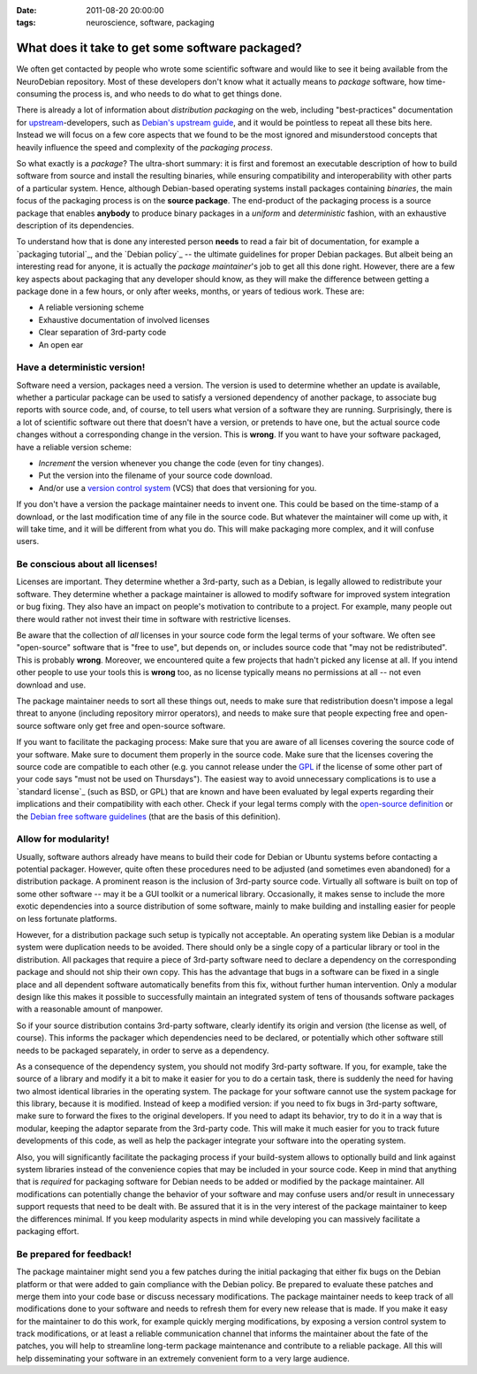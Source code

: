 :date: 2011-08-20 20:00:00
:tags: neuroscience, software, packaging

.. _chap_neurosoftware_packaging:

What does it take to get some software packaged?
================================================

We often get contacted by people who wrote some scientific software and
would like to see it being available from the NeuroDebian repository.
Most of these developers don't know what it actually means to *package*
software, how time-consuming the process is, and who needs to do what to
get things done.

There is already a lot of information about *distribution packaging* on the
web, including "best-practices" documentation for upstream_-developers,
such as `Debian's upstream guide`_, and it would be pointless to repeat all
these bits here. Instead we will focus on a few core aspects that we found
to be the most ignored and misunderstood concepts that heavily influence
the speed and complexity of the *packaging process*.

.. _upstream: http://en.wikipedia.org/wiki/Upstream_(software_development)
.. _Debian's upstream guide: http://wiki.debian.org/UpstreamGuide

So what exactly is a *package*? The ultra-short summary: it is first and
foremost an executable description of how to build software from source and
install the resulting binaries, while ensuring compatibility and
interoperability with other parts of a particular system.  Hence, although
Debian-based operating systems install packages containing *binaries*, the
main focus of the packaging process is on the **source package**.  The
end-product of the packaging process is a source package that enables
**anybody** to produce binary packages in a *uniform* and *deterministic*
fashion, with an exhaustive description of its dependencies.

To understand how that is done any interested person **needs** to read a
fair bit of documentation, for example a `packaging tutorial`_, and the
`Debian policy`_ -- the ultimate guidelines for proper Debian packages.
But albeit being an interesting read for anyone, it is actually the
*package maintainer*'s job to get all this done right. However, there are a
few key aspects about packaging that any developer should know, as they
will make the difference between getting a package done in a few hours, or
only after weeks, months, or years of tedious work. These are:

* A reliable versioning scheme
* Exhaustive documentation of involved licenses
* Clear separation of 3rd-party code
* An open ear


Have a deterministic version!
-----------------------------

Software need a version, packages need a version. The version is used to
determine whether an update is available, whether a particular package can
be used to satisfy a versioned dependency of another package, to associate
bug reports with source code, and, of course, to tell users what version
of a software they are running.  Surprisingly, there is a lot of scientific
software out there that doesn't have a version, or pretends to have one,
but the actual source code changes without a corresponding change in the
version. This is **wrong**. If you want to have your software packaged, have
a reliable version scheme:

* *Increment* the version whenever you change the code (even for tiny
  changes).
* Put the version into the filename of your source code download.
* And/or use a `version control system`_ (VCS) that does that versioning for
  you.

.. _version control system: http://en.wikipedia.org/wiki/Comparison_of_revision_control_software

If you don't have a version the package maintainer needs to invent one.
This could be based on the time-stamp of a download, or the last
modification time of any file in the source code. But whatever the
maintainer will come up with, it will take time, and it will be different
from what you do. This will make packaging more complex, and it will
confuse users.


Be conscious about all licenses!
--------------------------------

Licenses are important. They determine whether a 3rd-party, such as a
Debian, is legally allowed to redistribute your software. They determine
whether a package maintainer is allowed to modify software for improved
system integration or bug fixing. They also have an impact on people's
motivation to contribute to a project. For example, many people out there
would rather not invest their time in software with restrictive licenses.

Be aware that the collection of *all* licenses in your source code form the
legal terms of your software. We often see "open-source" software that is "free
to use", but depends on, or includes source code that "may not be
redistributed".  This is probably **wrong**. Moreover, we encountered quite a
few projects that hadn't picked any license at all. If you intend other people
to use your tools this is **wrong** too, as no license typically means no
permissions at all -- not even download and use.

The package maintainer needs to sort all these things out, needs to
make sure that redistribution doesn't impose a legal threat to anyone
(including repository mirror operators), and needs to make sure that people
expecting free and open-source software only get free and open-source
software.

If you want to facilitate the packaging process: Make sure that you are
aware of all licenses covering the source code of your software. Make sure
to document them properly in the source code.  Make sure that the licenses
covering the source code are compatible to each other (e.g. you cannot
release under the GPL_ if the license of some other part of your code says
"must not be used on Thursdays"). The easiest way to avoid unnecessary
complications is to use a `standard license`_ (such as BSD, or GPL) that
are known and have been evaluated by legal experts regarding their
implications and their compatibility with each other. Check if your legal
terms comply with the `open-source definition`_ or the `Debian free software
guidelines`_ (that are the basis of this definition).

.. _GPL: http://www.gnu.org/copyleft/gpl.html
.. _open-source definition: http://www.opensource.org/docs/osd
.. _Debian free software guidelines: http://www.debian.org/social_contract#guidelines


Allow for modularity!
---------------------

Usually, software authors already have means to build their code for Debian
or Ubuntu systems before contacting a potential packager. However, quite
often these procedures need to be adjusted (and sometimes even abandoned)
for a distribution package. A prominent reason is the inclusion of
3rd-party source code. Virtually all software is built on top of some other
software -- may it be a GUI toolkit or a numerical library. Occasionally,
it makes sense to include the more exotic dependencies into a source
distribution of some software, mainly to make building and installing
easier for people on less fortunate platforms.

However, for a distribution package such setup is typically not acceptable.
An operating system like Debian is a modular system were duplication needs
to be avoided. There should only be a single copy of a particular library
or tool in the distribution. All packages that require a piece of 3rd-party
software need to declare a dependency on the corresponding package and
should not ship their own copy. This has the advantage that bugs in a
software can be fixed in a single place and all dependent software
automatically benefits from this fix, without further human intervention.
Only a modular design like this makes it possible to successfully maintain
an integrated system of tens of thousands software packages with a
reasonable amount of manpower.

So if your source distribution contains 3rd-party software, clearly
identify its origin and version (the license as well, of course). This
informs the packager which dependencies need to be declared, or potentially
which other software still needs to be packaged separately, in order to
serve as a dependency.

As a consequence of the dependency system, you should not modify 3rd-party
software. If you, for example, take the source of a library and modify it a
bit to make it easier for you to do a certain task, there is suddenly the
need for having two almost identical libraries in the operating system. The
package for your software cannot use the system package for this library,
because it is modified. Instead of keep a modified version: if you need to
fix bugs in 3rd-party software, make sure to forward the fixes to the
original developers. If you need to adapt its behavior, try to do it in a
way that is modular, keeping the adaptor separate from the 3rd-party code.
This will make it much easier for you to track future developments of this
code, as well as help the packager integrate your software into the
operating system.

Also, you will significantly facilitate the packaging process if your
build-system allows to optionally build and link against system libraries
instead of the convenience copies that may be included in your source code.
Keep in mind that anything that is *required* for packaging software for
Debian needs to be added or modified by the package maintainer. All
modifications can potentially change the behavior of your software and may
confuse users and/or result in unnecessary support requests that need to be
dealt with. Be assured that it is in the very interest of the package
maintainer to keep the differences minimal. If you keep modularity aspects
in mind while developing you can massively facilitate a packaging effort.


Be prepared for feedback!
-------------------------

The package maintainer might send you a few patches during the initial
packaging that either fix bugs on the Debian platform or that were added to
gain compliance with the Debian policy. Be prepared to evaluate these
patches and merge them into your code base or discuss necessary
modifications. The package maintainer needs to keep track of all
modifications done to your software and needs to refresh them for every new
release that is made. If you make it easy for the maintainer to do this
work, for example quickly merging modifications, by exposing a version
control system to track modifications, or at least a reliable communication
channel that informs the maintainer about the fate of the patches, you will
help to streamline long-term package maintenance and contribute to a
reliable package. All this will help disseminating your software in an
extremely convenient form to a very large audience.

